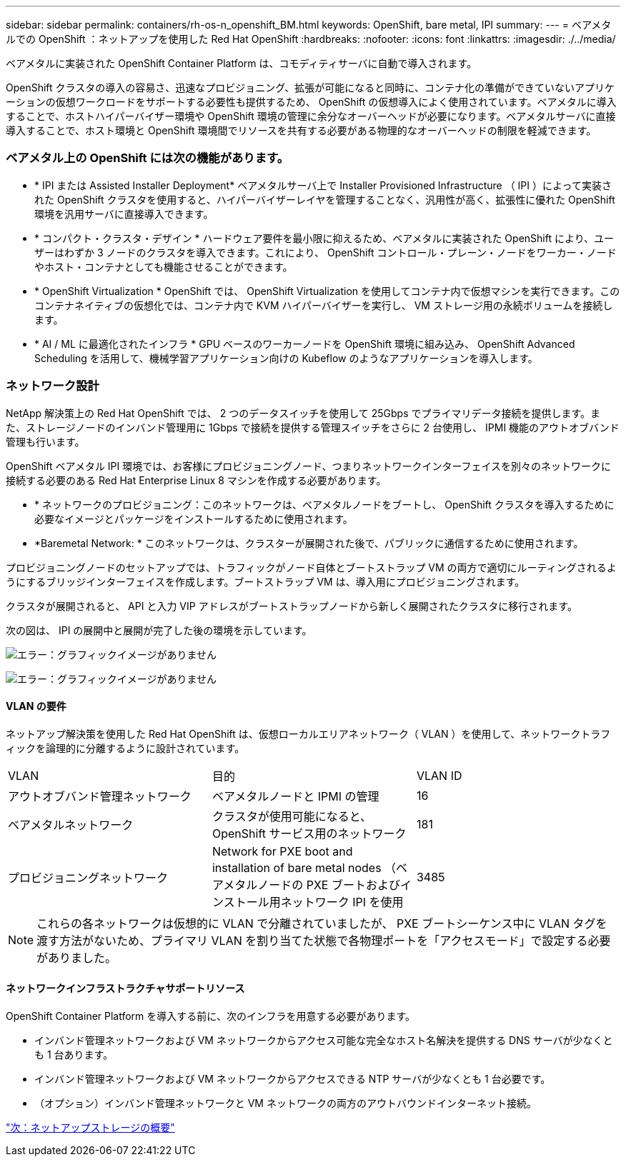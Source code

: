---
sidebar: sidebar 
permalink: containers/rh-os-n_openshift_BM.html 
keywords: OpenShift, bare metal, IPI 
summary:  
---
= ベアメタルでの OpenShift ：ネットアップを使用した Red Hat OpenShift
:hardbreaks:
:nofooter: 
:icons: font
:linkattrs: 
:imagesdir: ./../media/


[role="lead"]
ベアメタルに実装された OpenShift Container Platform は、コモディティサーバに自動で導入されます。

OpenShift クラスタの導入の容易さ、迅速なプロビジョニング、拡張が可能になると同時に、コンテナ化の準備ができていないアプリケーションの仮想ワークロードをサポートする必要性も提供するため、 OpenShift の仮想導入によく使用されています。ベアメタルに導入することで、ホストハイパーバイザー環境や OpenShift 環境の管理に余分なオーバーヘッドが必要になります。ベアメタルサーバに直接導入することで、ホスト環境と OpenShift 環境間でリソースを共有する必要がある物理的なオーバーヘッドの制限を軽減できます。



=== ベアメタル上の OpenShift には次の機能があります。

* * IPI または Assisted Installer Deployment* ベアメタルサーバ上で Installer Provisioned Infrastructure （ IPI ）によって実装された OpenShift クラスタを使用すると、ハイパーバイザーレイヤを管理することなく、汎用性が高く、拡張性に優れた OpenShift 環境を汎用サーバに直接導入できます。
* * コンパクト・クラスタ・デザイン * ハードウェア要件を最小限に抑えるため、ベアメタルに実装された OpenShift により、ユーザーはわずか 3 ノードのクラスタを導入できます。これにより、 OpenShift コントロール・プレーン・ノードをワーカー・ノードやホスト・コンテナとしても機能させることができます。
* * OpenShift Virtualization * OpenShift では、 OpenShift Virtualization を使用してコンテナ内で仮想マシンを実行できます。このコンテナネイティブの仮想化では、コンテナ内で KVM ハイパーバイザーを実行し、 VM ストレージ用の永続ボリュームを接続します。
* * AI / ML に最適化されたインフラ * GPU ベースのワーカーノードを OpenShift 環境に組み込み、 OpenShift Advanced Scheduling を活用して、機械学習アプリケーション向けの Kubeflow のようなアプリケーションを導入します。




=== ネットワーク設計

NetApp 解決策上の Red Hat OpenShift では、 2 つのデータスイッチを使用して 25Gbps でプライマリデータ接続を提供します。また、ストレージノードのインバンド管理用に 1Gbps で接続を提供する管理スイッチをさらに 2 台使用し、 IPMI 機能のアウトオブバンド管理も行います。

OpenShift ベアメタル IPI 環境では、お客様にプロビジョニングノード、つまりネットワークインターフェイスを別々のネットワークに接続する必要のある Red Hat Enterprise Linux 8 マシンを作成する必要があります。

* * ネットワークのプロビジョニング：このネットワークは、ベアメタルノードをブートし、 OpenShift クラスタを導入するために必要なイメージとパッケージをインストールするために使用されます。
* *Baremetal Network: * このネットワークは、クラスターが展開された後で、パブリックに通信するために使用されます。


プロビジョニングノードのセットアップでは、トラフィックがノード自体とブートストラップ VM の両方で適切にルーティングされるようにするブリッジインターフェイスを作成します。ブートストラップ VM は、導入用にプロビジョニングされます。

クラスタが展開されると、 API と入力 VIP アドレスがブートストラップノードから新しく展開されたクラスタに移行されます。

次の図は、 IPI の展開中と展開が完了した後の環境を示しています。

image:redhat_openshift_image36.png["エラー：グラフィックイメージがありません"]

image:redhat_openshift_image37.png["エラー：グラフィックイメージがありません"]



==== VLAN の要件

ネットアップ解決策を使用した Red Hat OpenShift は、仮想ローカルエリアネットワーク（ VLAN ）を使用して、ネットワークトラフィックを論理的に分離するように設計されています。

|===


| VLAN | 目的 | VLAN ID 


| アウトオブバンド管理ネットワーク | ベアメタルノードと IPMI の管理 | 16 


| ベアメタルネットワーク | クラスタが使用可能になると、 OpenShift サービス用のネットワーク | 181 


| プロビジョニングネットワーク | Network for PXE boot and installation of bare metal nodes （ベアメタルノードの PXE ブートおよびインストール用ネットワーク IPI を使用 | 3485 
|===

NOTE: これらの各ネットワークは仮想的に VLAN で分離されていましたが、 PXE ブートシーケンス中に VLAN タグを渡す方法がないため、プライマリ VLAN を割り当てた状態で各物理ポートを「アクセスモード」で設定する必要がありました。



==== ネットワークインフラストラクチャサポートリソース

OpenShift Container Platform を導入する前に、次のインフラを用意する必要があります。

* インバンド管理ネットワークおよび VM ネットワークからアクセス可能な完全なホスト名解決を提供する DNS サーバが少なくとも 1 台あります。
* インバンド管理ネットワークおよび VM ネットワークからアクセスできる NTP サーバが少なくとも 1 台必要です。
* （オプション）インバンド管理ネットワークと VM ネットワークの両方のアウトバウンドインターネット接続。


link:rh-os-n_overview_netapp.html["次：ネットアップストレージの概要"]
